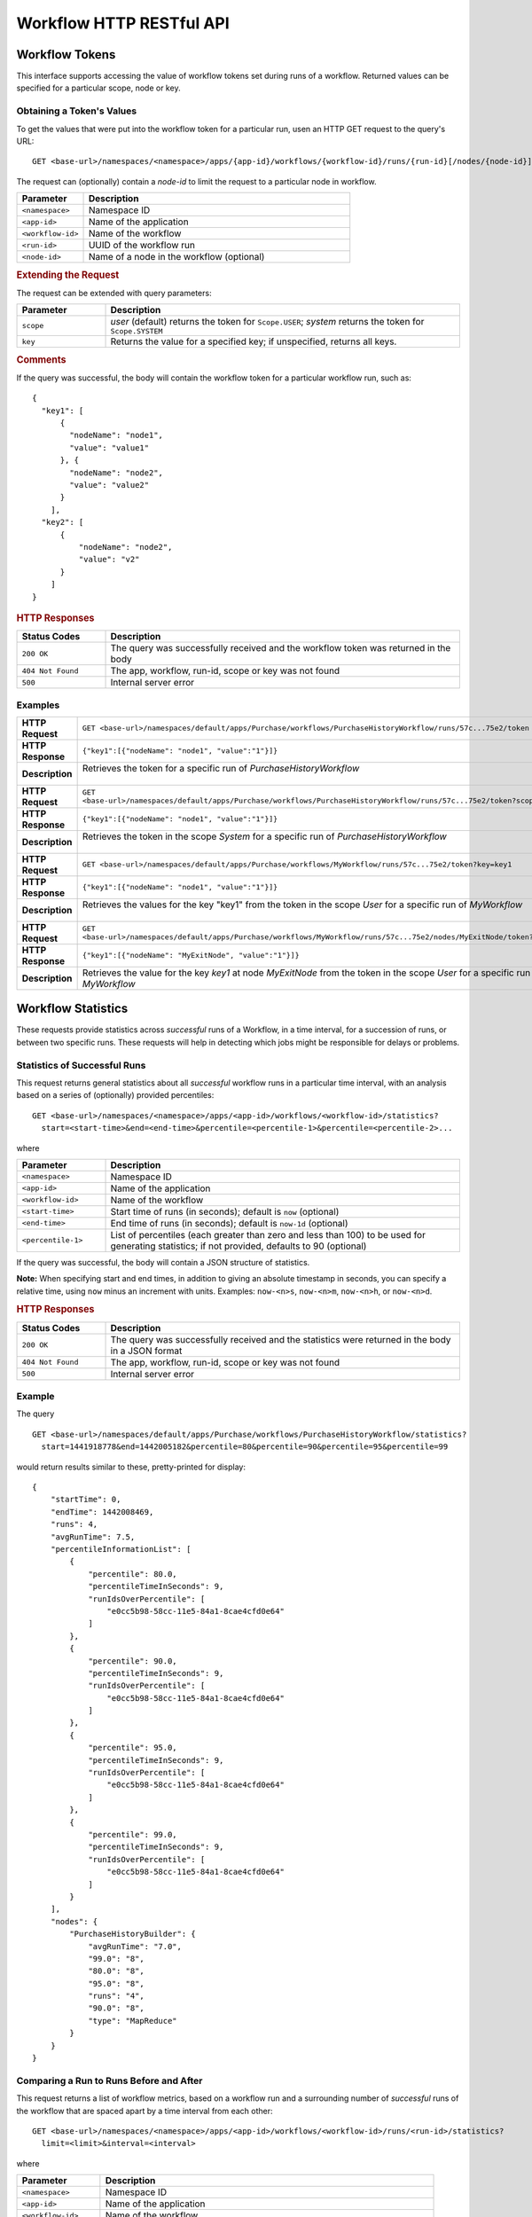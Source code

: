 .. meta::
    :author: Cask Data, Inc.
    :description: HTTP RESTful Interface to the Cask Data Application Platform
    :copyright: Copyright © 2015 Cask Data, Inc.

.. _http-restful-api-workflow:

=========================
Workflow HTTP RESTful API
=========================

.. highlight:: console

Workflow Tokens
===============

This interface supports accessing the value of workflow tokens set during runs of a workflow.
Returned values can be specified for a particular scope, node or key.

Obtaining a Token's Values
--------------------------
To get the values that were put into the workflow token for a particular run, 
usen an HTTP GET request to the query's URL::

  GET <base-url>/namespaces/<namespace>/apps/{app-id}/workflows/{workflow-id}/runs/{run-id}[/nodes/{node-id}]/token
  
The request can (optionally) contain a *node-id* to limit the request to a particular node in workflow.

.. list-table::
   :widths: 20 80
   :header-rows: 1

   * - Parameter
     - Description
   * - ``<namespace>``
     - Namespace ID
   * - ``<app-id>``
     - Name of the application
   * - ``<workflow-id>``
     - Name of the workflow
   * - ``<run-id>``
     - UUID of the workflow run
   * - ``<node-id>``
     - Name of a node in the workflow (optional)
     
.. rubric:: Extending the Request
   
The request can be extended with query parameters:

.. list-table::
   :widths: 20 80
   :header-rows: 1

   * - Parameter
     - Description
   * - ``scope``
     - *user* (default) returns the token for ``Scope.USER``; *system* returns the token for
       ``Scope.SYSTEM``
   * - ``key``
     - Returns the value for a specified key; if unspecified, returns all keys.


.. rubric:: Comments

If the query was successful, the body will contain the workflow token for a particular workflow
run, such as::

  {
    "key1": [
        {
          "nodeName": "node1", 
          "value": "value1"
        }, {
          "nodeName": "node2",
          "value": "value2"
        }
      ],
    "key2": [
        {
            "nodeName": "node2",
            "value": "v2"
        }
      ]
  }

.. rubric:: HTTP Responses

.. list-table::
   :widths: 20 80
   :header-rows: 1

   * - Status Codes
     - Description
   * - ``200 OK``
     - The query was successfully received and the workflow token was returned in the body
   * - ``404 Not Found``
     - The app, workflow, run-id, scope or key was not found
   * - ``500``
     - Internal server error

Examples
--------

.. list-table::
   :widths: 20 80
   :stub-columns: 1

   * - HTTP Request
     - ``GET <base-url>/namespaces/default/apps/Purchase/workflows/PurchaseHistoryWorkflow/runs/57c...75e2/token``
   * - HTTP Response
     - ``{"key1":[{"nodeName": "node1", "value":"1"}]}``
   * - Description
     - | Retrieves the token for a specific run of *PurchaseHistoryWorkflow* 
       |

   * - HTTP Request
     - ``GET <base-url>/namespaces/default/apps/Purchase/workflows/PurchaseHistoryWorkflow/runs/57c...75e2/token?scope=system``
   * - HTTP Response
     - ``{"key1":[{"nodeName": "node1", "value":"1"}]}``
   * - Description
     - | Retrieves the token in the scope *System* for a specific run of *PurchaseHistoryWorkflow*
       |

   * - HTTP Request
     - ``GET <base-url>/namespaces/default/apps/Purchase/workflows/MyWorkflow/runs/57c...75e2/token?key=key1``
   * - HTTP Response
     - ``{"key1":[{"nodeName": "node1", "value":"1"}]}``
   * - Description
     - | Retrieves the values for the key "key1" from the token in the scope *User* for a specific run of *MyWorkflow*
       |
       
   * - HTTP Request
     - ``GET <base-url>/namespaces/default/apps/Purchase/workflows/MyWorkflow/runs/57c...75e2/nodes/MyExitNode/token?key=key1``
   * - HTTP Response
     - ``{"key1":[{"nodeName": "MyExitNode", "value":"1"}]}``
   * - Description
     - Retrieves the value for the key *key1* at node *MyExitNode* from the token in the scope *User* for a specific run of *MyWorkflow*


Workflow Statistics
===================
These requests provide statistics across *successful* runs of a Workflow, in a time
interval, for a succession of runs, or between two specific runs. These requests will help
in detecting which jobs might be responsible for delays or problems.

Statistics of Successful Runs
-----------------------------

This request returns general statistics about all *successful* workflow runs in a particular time interval, 
with an analysis based on a series of (optionally) provided percentiles::

  GET <base-url>/namespaces/<namespace>/apps/<app-id>/workflows/<workflow-id>/statistics?
    start=<start-time>&end=<end-time>&percentile=<percentile-1>&percentile=<percentile-2>...
    
where

.. list-table::
   :widths: 20 80
   :header-rows: 1

   * - Parameter
     - Description
   * - ``<namespace>``
     - Namespace ID
   * - ``<app-id>``
     - Name of the application
   * - ``<workflow-id>``
     - Name of the workflow
   * - ``<start-time>``
     - Start time of runs (in seconds); default is ``now`` (optional)
   * - ``<end-time>``
     - End time of runs (in seconds); default is ``now-1d`` (optional)
   * - ``<percentile-1>``
     - List of percentiles (each greater than zero and less than 100) to be used for generating statistics;
       if not provided, defaults to 90 (optional)

If the query was successful, the body will contain a JSON structure of statistics.

**Note:** When specifying start and end times, in addition to giving an absolute timestamp
in seconds, you can specify a relative time, using ``now`` minus an increment with units.
Examples: ``now-<n>s``, ``now-<n>m``,  ``now-<n>h``, or ``now-<n>d``.
 
.. rubric:: HTTP Responses

.. list-table::
   :widths: 20 80
   :header-rows: 1

   * - Status Codes
     - Description
   * - ``200 OK``
     - The query was successfully received and the statistics were returned in the body in a JSON format
   * - ``404 Not Found``
     - The app, workflow, run-id, scope or key was not found
   * - ``500``
     - Internal server error

Example
-------
The query

::

  GET <base-url>/namespaces/default/apps/Purchase/workflows/PurchaseHistoryWorkflow/statistics?
    start=1441918778&end=1442005182&percentile=80&percentile=90&percentile=95&percentile=99
  
would return results similar to these, pretty-printed for display::
    
  {
      "startTime": 0,
      "endTime": 1442008469,
      "runs": 4,
      "avgRunTime": 7.5,
      "percentileInformationList": [
          {
              "percentile": 80.0,
              "percentileTimeInSeconds": 9,
              "runIdsOverPercentile": [
                  "e0cc5b98-58cc-11e5-84a1-8cae4cfd0e64"
              ]
          },
          {
              "percentile": 90.0,
              "percentileTimeInSeconds": 9,
              "runIdsOverPercentile": [
                  "e0cc5b98-58cc-11e5-84a1-8cae4cfd0e64"
              ]
          },
          {
              "percentile": 95.0,
              "percentileTimeInSeconds": 9,
              "runIdsOverPercentile": [
                  "e0cc5b98-58cc-11e5-84a1-8cae4cfd0e64"
              ]
          },
          {
              "percentile": 99.0,
              "percentileTimeInSeconds": 9,
              "runIdsOverPercentile": [
                  "e0cc5b98-58cc-11e5-84a1-8cae4cfd0e64"
              ]
          }
      ],
      "nodes": {
          "PurchaseHistoryBuilder": {
              "avgRunTime": "7.0",
              "99.0": "8",
              "80.0": "8",
              "95.0": "8",
              "runs": "4",
              "90.0": "8",
              "type": "MapReduce"
          }
      }
  }
  
Comparing a Run to Runs Before and After
----------------------------------------

This request returns a list of workflow metrics, based on a workflow run and a surrounding
number of *successful* runs of the workflow that are spaced apart by a time interval from
each other::

  GET <base-url>/namespaces/<namespace>/apps/<app-id>/workflows/<workflow-id>/runs/<run-id>/statistics?
    limit=<limit>&interval=<interval>
    
where

.. list-table::
   :widths: 20 80
   :header-rows: 1

   * - Parameter
     - Description
   * - ``<namespace>``
     - Namespace ID
   * - ``<app-id>``
     - Name of the application
   * - ``<workflow-id>``
     - Name of the workflow
   * - ``<run-id>``
     - UUID of the workflow run
   * - ``<limit>``
     - The number of the records to compare against (before and after) the run
   * - ``<interval>``
     - The time interval with which to space out the runs before and after, with units

If the query was successful, the body will contain a JSON structure of statistics.

.. rubric:: HTTP Responses

.. list-table::
   :widths: 20 80
   :header-rows: 1

   * - Status Codes
     - Description
   * - ``200 OK``
     - The query was successfully received and the statistics were returned in the body in a JSON format
   * - ``404 Not Found``
     - The app, workflow, run-id, scope or key was not found
   * - ``500``
     - Internal server error

Example
-------
::

  GET <base-url>/namespaces/default/apps/Purchase/workflows/PurchaseHistoryWorkflow/runs/
    1873ade0-58d9-11e5-b79d-8cae4cfd0e64/statistics?limit=10&interval=10s'  
  
would return results similar to these, pretty-printed for display::

  {
      "startTimes": {
          "1dd36962-58d9-11e5-82ac-8cae4cfd0e64": 1442012523,
          "2523aa44-58d9-11e5-90fd-8cae4cfd0e64": 1442012535,
          "1873ade0-58d9-11e5-b79d-8cae4cfd0e64": 1442012514
      },
      "programNodesList": [
          {
              "programName": "PurchaseHistoryBuilder",
              "workflowProgramDetailsList": [
                  {
                      "workflowRunId": "1dd36962-58d9-11e5-82ac-8cae4cfd0e64",
                      "programRunId": "1e1c3233-58d9-11e5-a7ff-8cae4cfd0e64",
                      "programRunStart": 1442012524,
                      "metrics": {
                          "MAP_INPUT_RECORDS": 19,
                          "REDUCE_OUTPUT_RECORDS": 3,
                          "timeTaken": 9,
                          "MAP_OUTPUT_BYTES": 964,
                          "MAP_OUTPUT_RECORDS": 19,
                          "REDUCE_INPUT_RECORDS": 19
                      }
                  },
                  {
                      "workflowRunId": "1873ade0-58d9-11e5-b79d-8cae4cfd0e64",
                      "programRunId": "188a9141-58d9-11e5-88d1-8cae4cfd0e64",
                      "programRunStart": 1442012514,
                      "metrics": {
                          "MAP_INPUT_RECORDS": 19,
                          "REDUCE_OUTPUT_RECORDS": 3,
                          "timeTaken": 7,
                          "MAP_OUTPUT_BYTES": 964,
                          "MAP_OUTPUT_RECORDS": 19,
                          "REDUCE_INPUT_RECORDS": 19
                      }
                  }
              ],
              "programType": "Mapreduce"
          }
      ]
  }

Comparing Two Runs
------------------

This request compares the metrics of two runs of a workflow::

  GET <base-url>/namespaces/<namespace>/apps/<app-id>/workflows/<workflow-id>/runs/<run-id>/compare?
    other-run-id=<other-run-id>
    
where

.. list-table::
   :widths: 20 80
   :header-rows: 1

   * - Parameter
     - Description
   * - ``<namespace>``
     - Namespace ID
   * - ``<app-id>``
     - Name of the application
   * - ``<workflow-id>``
     - Name of the workflow
   * - ``<run-id>``
     - UUID of the workflow run
   * - ``<other-run-id>``
     - UUID of the other workflow run to be used in the comparison

If the query was successful, the body will contain a JSON structure of statistics. Note that if either of
the run-ids is from an *unsuccessful* run, an error message will be returned::

  'The other run-id provided was not found : dbd59091-58cb-11e5-a7c6-8cae4cfd0e64' was not found

.. rubric:: HTTP Responses

.. list-table::
   :widths: 20 80
   :header-rows: 1

   * - Status Codes
     - Description
   * - ``200 OK``
     - The query was successfully received and the statistics were returned in the body in a JSON format
   * - ``404 Not Found``
     - The app, workflow, run-id, scope or key was not found
   * - ``500``
     - Internal server error

Example
-------
Comparing two runs (``14b8710a-58cd-11e5-98ca-8cae4cfd0e64`` and ``e0cc5b98-58cc-11e5-84a1-8cae4cfd0e64``)::

  GET <base-url>/namespaces/default/apps/Purchase/workflows/PurchaseHistoryWorkflow/
    runs/14b8710a-58cd-11e5-98ca-8cae4cfd0e64/compare?other-run-id=e0cc5b98-58cc-11e5-84a1-8cae4cfd0e64
  
would return results similar to these, pretty-printed for display::

  [
      {
          "programName": "PurchaseHistoryBuilder",
          "workflowProgramDetailsList": [
              {
                  "workflowRunId": "14b8710a-58cd-11e5-98ca-8cae4cfd0e64",
                  "programRunId": "14c9d62b-58cd-11e5-9105-8cae4cfd0e64",
                  "programRunStart": 1442007354,
                  "metrics": {
                      "MAP_INPUT_RECORDS": 19,
                      "REDUCE_OUTPUT_RECORDS": 3,
                      "timeTaken": 7,
                      "MAP_OUTPUT_BYTES": 964,
                      "MAP_OUTPUT_RECORDS": 19,
                      "REDUCE_INPUT_RECORDS": 19
                  }
              },
              {
                  "workflowRunId": "e0cc5b98-58cc-11e5-84a1-8cae4cfd0e64",
                  "programRunId": "e1497ad9-58cc-11e5-9dfa-8cae4cfd0e64",
                  "programRunStart": 1442007268,
                  "metrics": {
                      "MAP_INPUT_RECORDS": 19,
                      "REDUCE_OUTPUT_RECORDS": 3,
                      "timeTaken": 8,
                      "MAP_OUTPUT_BYTES": 964,
                      "MAP_OUTPUT_RECORDS": 19,
                      "REDUCE_INPUT_RECORDS": 19
                  }
              }
          ],
          "programType": "Mapreduce"
      }
  ]

